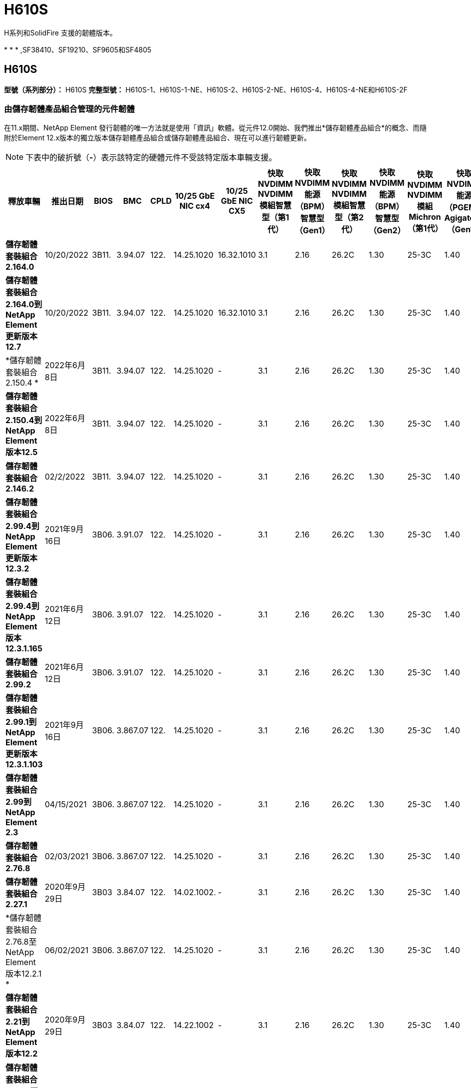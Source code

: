 = H610S
:allow-uri-read: 


H系列和SolidFire 支援的韌體版本。

* 
* 
* ,SF38410、SF19210、SF9605和SF4805




== H610S

*型號（系列部分）：* H610S *完整型號：* H610S-1、H610S-1-NE、H610S-2、H610S-2-NE、H610S-4、H610S-4-NE和H610S-2F



=== 由儲存韌體產品組合管理的元件韌體

在11.x期間、NetApp Element 發行韌體的唯一方法就是使用「資訊」軟體。從元件12.0開始、我們推出*儲存韌體產品組合*的概念、而隨附於Element 12.x版本的獨立版本儲存韌體產品組合或儲存韌體產品組合、現在可以進行韌體更新。


NOTE: 下表中的破折號（*-*）表示該特定的硬體元件不受該特定版本車輛支援。

[cols="26*"]
|===
| 釋放車輛 | 推出日期 | BIOS | BMC | CPLD | 10/25 GbE NIC cx4 | 10/25 GbE NIC CX5 | 快取NVDIMM NVDIMM模組智慧型（第1代） | 快取NVDIMM能源（BPM）智慧型（Gen1） | 快取NVDIMM NVDIMM模組智慧型（第2代） | 快取NVDIMM能源（BPM）智慧型（Gen2） | 快取NVDIMM NVDIMM模組Michron（第1代） | 快取NVDIMM能源（PGEM）Agigatech（Gen1） | 快取NVDIMM NVDIMM模組Michron（第2代） | 快取NVDIMM能源（PGEM）Agigatech（Gen2） | 快取NVDIMM能源（PGEM）Agigatech（Gen3） | 磁碟機Samsung PM963（SED） | 磁碟機Samsung PM963（N-SED） | 磁碟：Samsung PM983（SED） | 磁碟：Samsung PM983（N-SED） | 磁碟Kioxia CD5（SED） | 磁碟Kioxia CD5（N-SED） | 磁碟機CD5（FIPS） | 磁碟：Samsung PM9A3（SED） | 推動SK Hynix PE8010（SED） | 推動SK Hynix PE8010（N-SED） 


| *儲存韌體套裝組合2.164.0* | 10/20/2022 | 3B11. | 3.94.07 | 122. | 14.25.1020 | 16.32.1010 | 3.1 | 2.16 | 26.2C | 1.30 | 25-3C | 1.40 | 1.10 | 3.3 | 2.16 | CXV8202Q | CXV8501Q | EDA5602Q | EDA5900Q | 0109. | 0109. | 0108 | GDC5602Q | 11092A10 | 110B2A10 


| *儲存韌體套裝組合2.164.0到NetApp Element 更新版本12.7* | 10/20/2022 | 3B11. | 3.94.07 | 122. | 14.25.1020 | 16.32.1010 | 3.1 | 2.16 | 26.2C | 1.30 | 25-3C | 1.40 | 1.10 | 3.3 | 2.16 | CXV8202Q | CXV8501Q | EDA5602Q | EDA5900Q | 0109. | 0109. | 0108 | GDC5602Q | 11092A10 | 110B2A10 


| *儲存韌體套裝組合2.150.4 * | 2022年6月8日 | 3B11. | 3.94.07 | 122. | 14.25.1020 | - | 3.1 | 2.16 | 26.2C | 1.30 | 25-3C | 1.40 | 1.10 | 3.3 | 2.16 | CXV8202Q | CXV8501Q | EDA5602Q | EDA5900Q | 0109. | 0109. | 0108 | GDC5502Q | 11092A10 | 110B2A10 


| *儲存韌體套裝組合2.150.4到NetApp Element 版本12.5* | 2022年6月8日 | 3B11. | 3.94.07 | 122. | 14.25.1020 | - | 3.1 | 2.16 | 26.2C | 1.30 | 25-3C | 1.40 | 1.10 | 3.3 | 2.16 | CXV8202Q | CXV8501Q | EDA5602Q | EDA5900Q | 0109. | 0109. | 0108 | GDC5502Q | 11092A10 | 110B2A10 


| *儲存韌體套裝組合2.146.2* | 02/2/2022 | 3B11. | 3.94.07 | 122. | 14.25.1020 | - | 3.1 | 2.16 | 26.2C | 1.30 | 25-3C | 1.40 | 1.10 | 3.3 | 2.16 | CXV8202Q | CXV8501Q | EDA5602Q | EDA5900Q | 0109. | 0109. | 0108 | GDC5502Q | 11092A10 | 110B2A10 


| *儲存韌體套裝組合2.99.4到NetApp Element 更新版本12.3.2* | 2021年9月16日 | 3B06. | 3.91.07 | 122. | 14.25.1020 | - | 3.1 | 2.16 | 26.2C | 1.30 | 25-3C | 1.40 | 1.10 | 3.1 | 2.16 | CXV8202Q | CXV8501Q | EDA540第2季 | EDA5700Q | 0109. | 0109. | 0108 | - | - | - 


| *儲存韌體套裝組合2.99.4到NetApp Element 版本12.3.1.165* | 2021年6月12日 | 3B06. | 3.91.07 | 122. | 14.25.1020 | - | 3.1 | 2.16 | 26.2C | 1.30 | 25-3C | 1.40 | 1.10 | 3.1 | 2.16 | CXV8202Q | CXV8501Q | EDA540第2季 | EDA5700Q | 0109. | 0109. | 0108 | - | - | - 


| *儲存韌體套裝組合2.99.2* | 2021年6月12日 | 3B06. | 3.91.07 | 122. | 14.25.1020 | - | 3.1 | 2.16 | 26.2C | 1.30 | 25-3C | 1.40 | 1.10 | 3.1 | 2.16 | CXV8202Q | CXV8501Q | EDA540第2季 | EDA5700Q | 0109. | 0109. | 0108 | - | - | - 


| *儲存韌體套裝組合2.99.1到NetApp Element 更新版本12.3.1.103* | 2021年9月16日 | 3B06. | 3.867.07 | 122. | 14.25.1020 | - | 3.1 | 2.16 | 26.2C | 1.30 | 25-3C | 1.40 | 1.10 | 3.1 | 2.16 | CXV8202Q | CXV8501Q | EDA540第2季 | EDA5700Q | 0109. | 0109. | 0108 | - | - | - 


| *儲存韌體套裝組合2.99到NetApp Element 2.3* | 04/15/2021 | 3B06. | 3.867.07 | 122. | 14.25.1020 | - | 3.1 | 2.16 | 26.2C | 1.30 | 25-3C | 1.40 | 1.10 | 3.1 | 2.16 | CXV8202Q | CXV8501Q | EDA540第2季 | EDA5700Q | 0109. | 0109. | 0108 | - | - | - 


| *儲存韌體套裝組合2.76.8* | 02/03/2021 | 3B06. | 3.867.07 | 122. | 14.25.1020 | - | 3.1 | 2.16 | 26.2C | 1.30 | 25-3C | 1.40 | - | - | - | CXV8202Q | CXV8501Q | EDA540第2季 | EDA5700Q | 0109. | 0109. | 0108 | - | - | - 


| *儲存韌體套裝組合2.27.1* | 2020年9月29日 | 3B03 | 3.84.07 | 122. | 14.02.1002. | - | 3.1 | 2.16 | 26.2C | 1.30 | 25-3C | 1.40 | - | - | - | CXV8202Q | CXV8501Q | EDA5302Q | EDA5600Q | 0108 | 0108 | 0108 | - | - | - 


| *儲存韌體套裝組合2.76.8至NetApp Element 版本12.2.1 * | 06/02/2021 | 3B06. | 3.867.07 | 122. | 14.25.1020 | - | 3.1 | 2.16 | 26.2C | 1.30 | 25-3C | 1.40 | 1.10 | 3.1 | 2.16 | CXV8202Q | CXV8501Q | EDA540第2季 | EDA5700Q | 0109. | 0109. | 0108 | - | - | - 


| *儲存韌體套裝組合2.21到NetApp Element 版本12.2* | 2020年9月29日 | 3B03 | 3.84.07 | 122. | 14.22.1002 | - | 3.1 | 2.16 | 26.2C | 1.30 | 25-3C | 1.40 | - | - | - | CXV8202Q | CXV8501Q | EDA5302Q | EDA5600Q | 0108 | 0108 | 0108 | - | - | - 


| *儲存韌體套裝組合2.76.8至NetApp Element 更新版本12.0.1* | 06/02/2021 | 3B06. | 3.867.07 | 122. | 14.25.1020 | - | 3.1 | 2.16 | 26.2C | 1.30 | 25-3C | 1.40 | 1.10 | 3.1 | 2.16 | CXV8202Q | CXV8501Q | EDA540第2季 | EDA5700Q | 0109. | 0109. | 0108 | - | - | - 


| *儲存韌體套裝組合1.2.17到NetApp Element 更新版12.0* | 2020年3月20日 | 3B03 | 3.78.07 | 122. | 14.22.1002 | - | 3.1 | 2.16 | 26.2C | 1.30 | 25-3C | 1.40 | - | - | - | CXV8202Q | CXV8501Q | EDA5202Q | EDA5200Q | 0108 | 0108 | 0108 | - | - | - 


| *《*》11.8* NetApp Element | 2020年11月3日 | 3B03 | 3.78.07 | 122. | 14.22.1002 | - | 3.1 | 2.16 | 26.2C | 1.30 | 25-3C | 1.40 | - | - | - | CXV8202Q | CXV8501Q | EDA5202Q | EDA5200Q | 0108 | 0108 | 0107 | - | - | - 


| *《*》11.7* NetApp Element | 2019年11月21日 | 3A10 | 3.76.07 | 117. | 14.22.1002 | - | 2. | 2.07 | 26.2C | 1.30 | 25-3C | 1.40 | - | - | - | CXV8202Q | CXV8501Q | EDA5202Q | EDA5200Q | 0108 | 0108 | 0107 | - | - | - 


| *《*》11.5.1* NetApp Element | 02/20/2020年 | 3A08 | 3.76.07 | 117. | 14.22.1002 | - | 2. | 2.07 | 26.2C | 1.30 | 25-3C | 1.40 | - | - | - | CXV8202Q | CXV8501Q | EDA5202Q | EDA5200Q | 0108 | 0108 | 0107 | - | - | - 


| *《*》*《*》NetApp Element | 2019年9月26日 | 3A08 | 3.76.07 | 117. | 14.22.1002 | - | 2. | 2.07 | 26.2C | 1.30 | - | - | - | - | - | CXV8202Q | CXV8501Q | EDA5202Q | EDA5200Q | - | - | 0107 | - | - | - 


| *《*》11.3.2* NetApp Element | 2020年2月19日 | 3A08 | 3.76.07 | 117. | 14.22.1002 | - | 2. | 2.07 | 26.2C | 1.30 | 25-3C | 1.40 | - | - | - | CXV8202Q | CXV8501Q | EDA5202Q | EDA5200Q | 0108 | 0108 | - | - | - | - 


| *《*》11.3.1* NetApp Element | 2019年8月19日 | 3A08 | 3.76.07 | 117. | 14.22.1002 | - | 2. | 2.07 | 26.2C | 1.30 | - | - | - | - | - | CXV8202Q | CXV8501Q | EDA5202Q | EDA5200Q | - | - | - | - | - | - 


| *《*》第11.1.1*版NetApp Element | 2020年2月19日 | 3A06. | 3.70.07 | 117. | 14.22.1002 | - | 2. | 2.07 | 26.2C | 1.30 | 25-3C | 1.40 | - | - | - | CXV8202Q | CXV8501Q | EDA5202Q | EDA5200Q | 0108 | 0108 | - | - | - | - 


| *《*》第11.1*版NetApp Element | 2019年4月25日 | 3A06. | 3.70.07 | 117. | 14.22.1002 | - | 2. | 2.07 | 26.2C | 1.30 | - | - | - | - | - | CXV8202Q | CXV8501Q | EDA5202Q | EDA5200Q | - | - | - | - | - | - 


| *《*》11.0.2* NetApp Element | 2020年2月19日 | 3A06. | 3.70.07 | 117. | 14.22.1002 | - | 2. | 2.07 | 26.2C | 1.30 | 25-3C | 1.40 | - | - | - | CXV8202Q | CXV8501Q | EDA5202Q | EDA5200Q | 0108 | 0108 | - | - | - | - 


| *《*》11 * NetApp Element | 2018年11月29日 | 3A06. | 3.70.07 | 117. | 14.22.1002 | - | 2. | 2.07 | 26.2C | 1.30 | - | - | - | - | - | CXV8202Q | CXV8501Q | EDA5202Q | EDA5200Q | - | - | - | - | - | - 
|===


=== 未由儲存韌體產品組合管理的元件韌體

下列韌體並非由儲存韌體產品組合管理：

[cols="2*"]
|===
| 元件 | 目前版本 


| 1/10 GbE NIC | 3.2d x80000b4b 


| 開機裝置 | M161225i 
|===


== H410S

*型號（系列部分）：* H410S *完整型號：* H410S-0、H410S-1、H410S-1-NE及H410S-2



=== 由儲存韌體產品組合管理的元件韌體

由儲存韌體產品組合管理的元件韌體。

[cols="12*"]
|===
| 釋放車輛 | 推出日期 | BIOS | BMC | 10/25 GbE NIC SMCI Mellanox | 快取NVDIMM RMS200 | 快取NVDIMM RMS300 | 磁碟：Samsung PM863（SED） | 磁碟：Samsung PM863（N-SED） | 磁碟機Toshiba Hawk-4（SED） | 磁碟機Toshiba Hawk-4（N-SED） | 磁碟：Samsung PM883（SED） 


| *儲存韌體套裝組合2.164.0* | 10/20/2022 | NAT3.4 | 6.98.00 | 14.25.1020 | ae3b8cc | 7d842bc | GX T54404Q | GX T59103Q | 8ENP7101 | 8ENP6101 | HXT7A04Q 


| *儲存韌體套裝組合2.164.0到NetApp Element 更新版本12.7* | 10/20/2022 | NAT3.4 | 6.98.00 | 14.25.1020 | ae3b8cc | 7d842bc | GX T54404Q | GX T59103Q | 8ENP7101 | 8ENP6101 | HXT7A04Q 


| *儲存韌體套裝組合2.150.4到NetApp Element 版本12.5* | 2022年6月8日 | NAT3.4 | 6.98.00 | 14.25.1020 | ae3b8cc | 7d842bc | GX T54404Q | GX T59103Q | 8ENP7101 | 8ENP6101 | HXT7A04Q 


| *儲存韌體套裝組合2.99到NetApp Element 2.3* | 04/15/2021 | NA2.1 | 6.84.00 | 14.25.1020 | ae3b8cc | 7d842bc | GX T54404Q | GX T59103Q | 8ENP7101 | 8ENP6101 | HXT7904Q 


| *儲存韌體套裝組合2.76.8至NetApp Element 版本12.2.1 * | 06/02/2021 | NA2.1 | 6.84.00 | 14.25.1020 | ae3b8cc | 7d842bc | GX T54404Q | GX T59103Q | 8ENP7101 | 8ENP6101 | HXT7904Q 


| *儲存韌體套裝組合1.2.17到NetApp Element 更新版12.0* | 2020年3月20日 | NA2.1 | 3.25 | 14.21.1000 | ae3b8cc | 7d842bc | GX T54404Q | GX T59103Q | 8ENP7101 | 8ENP6101 | HXT7904Q 


| *《*》11.8.2* NetApp Element | 02/2/2022 | NA2.1 | 3.25 | 14.21.1000 | ae3b8cc | 7d842bc | GX T54404Q | GX T59103Q | 8ENP7101 | 8ENP6101 | HXT7904Q 


| *《*》11.8.1* NetApp Element | 06/02/2021 | NA2.1 | 3.25 | 14.21.1000 | ae3b8cc | 7d842bc | GX T54404Q | GX T59103Q | 8ENP7101 | 8ENP6101 | HXT7904Q 


| *《*》11.8* NetApp Element | 2020年11月3日 | NA2.1 | 3.25 | 14.21.1000 | ae3b8cc | 7d842bc | GX T54404Q | GX T59103Q | 8ENP7101 | 8ENP6101 | HXT7904Q 


| *《*》11.7* NetApp Element | 2019年11月21日 | NA2.1 | 3.25 | 14.21.1000 | ae3b8cc | 7d842bc | GX T54404Q | GX T59103Q | 8ENP7101 | 8ENP6101 | HXT7904Q 


| *《*》11.5.1* NetApp Element | 2020年2月19日 | NA2.1 | 3.25 | 14.21.1000 | ae3b8cc | 7d842bc | GX T54404Q | GX T59103Q | 8ENP7101 | 8ENP6101 | HXT7904Q 


| *《*》*《*》NetApp Element | 2019年9月26日 | NA2.1 | 3.25 | 14.21.1000 | ae3b8cc | 7d842bc | GX T54404Q | GX T59103Q | 8ENP7101 | 8ENP6101 | HXT7904Q 


| *《*》11.3.2* NetApp Element | 2020年2月19日 | NA2.1 | 3.25 | 14.21.1000 | ae3b8cc | 7d842bc | GX T54404Q | GX T59103Q | 8ENP7101 | 8ENP6101 | HXT7904Q 


| *《*》11.3.1* NetApp Element | 2019年8月19日 | NA2.1 | 3.25 | 14.21.1000 | ae3b8cc | 7d842bc | GX T54404Q | GX T59103Q | 8ENP7101 | 8ENP6101 | HXT7904Q 


| *《*》第11.1.1*版NetApp Element | 2020年2月19日 | NA2.1 | 3.25 | 14.17.2020年 | ae3b8cc | 7d842bc | GX T54404Q | GX T59103Q | 8ENP7101 | 8ENP6101 | HXT7904Q 


| *《*》第11.1*版NetApp Element | 2019年4月25日 | NA2.1 | 3.25 | 14.17.2020年 | ae3b8cc | 7d842bc | GX T54404Q | GX T59103Q | 8ENP7101 | 8ENP6101 | HXT7904Q 


| *《*》11.0.2* NetApp Element | 2020年2月19日 | NA2.1 | 3.25 | 14.17.2020年 | ae3b8cc | 7d842bc | GX T54404Q | GX T59103Q | 8ENP7101 | 8ENP6101 | HXT7904Q 


| *《*》11.0* NetApp Element | 2018年11月29日 | NA2.1 | 3.25 | 14.17.2020年 | ae3b8cc | - | GX T54404Q | GX T59103Q | 8ENP7101 | 8ENP6101 | HXT7904Q 
|===


=== 未由儲存韌體產品組合管理的元件韌體

下列韌體並非由儲存韌體產品組合管理：

[cols="2*"]
|===
| 元件 | 目前版本 


| CPLD | 01.A1.06. 


| SAS介面卡 | 16.00.01.00 


| 微控制器單元（微控制器） | 1.18 


| SIOM 1/10 GbE NIC | 1.93 


| 電源供應器 | 1.3 


| 開機裝置SSDSCKJB240G7 | N2010121. 


| 開機裝置MTFDDAV240TCB1AR | DOMU037 
|===


== SF38410、SF19210、SF9605和SF4805

*完整型號：* SF38410、SF19210、SF9605和SF4805



=== 由儲存韌體產品組合管理的元件韌體

在11.x期間、NetApp Element 發行韌體的唯一方法就是使用「資訊」軟體。從元件12.0開始、我們推出*儲存韌體產品組合*的概念、而隨附於Element 12.x版本的獨立版本儲存韌體產品組合或儲存韌體產品組合、現在可以進行韌體更新。


NOTE: 下表中的破折號（*-*）表示該特定的硬體元件不受該特定版本車輛支援。

[cols="10*"]
|===
| 釋放車輛 | 推出日期 | NIC | 快取NVDIMM RMS200（RMS200） | 快取NVDIMM RMS200（RMS300） | 磁碟：Samsung PM863（SED） | 磁碟：Samsung PM863（N-SED） | 磁碟機Toshiba Hawk-4（SED） | 磁碟機Toshiba Hawk-4（N-SED） | 磁碟：Samsung PM883（SED） 


| *儲存韌體套裝組合2.164.0* | 10/20/2022 | 7.10.18 | ae3b8cc | 7d842bc | GX T54404Q | GX T59103Q | 8ENP7101 | 8ENP6101 | HXT7A04Q 


| *儲存韌體套裝組合2.164.0到NetApp Element 更新版本12.7* | 10/20/2022 | 7.10.18 | ae3b8cc | 7d842bc | GX T54404Q | GX T59103Q | 8ENP7101 | 8ENP6101 | HXT7A04Q 


| *儲存韌體套裝組合2.150.4 * | 2022年6月8日 | 7.10.18 | ae3b8cc | 7d842bc | GX T54404Q | GX T59103Q | 8ENP7101 | 8ENP6101 | HXT7A04Q 


| *儲存韌體套裝組合2.150.4到NetApp Element 版本12.5* | 2022年6月8日 | 7.10.18 | ae3b8cc | 7d842bc | GX T54404Q | GX T59103Q | 8ENP7101 | 8ENP6101 | HXT7A04Q 


| *儲存韌體套裝組合2.146.2* | 02/2/2022 | 7.10.18 | ae3b8cc | 7d842bc | GX T54404Q | GX T59103Q | 8ENP7101 | 8ENP6101 | HXT7A04Q 


| *儲存韌體套裝組合2.99.4到NetApp Element 更新版本12.3.2* | 2021年9月16日 | 7.10.18 | ae3b8cc | 7d842bc | GX T54404Q | GX T59103Q | 8ENP7101 | 8ENP6101 | HXT7904Q 


| *儲存韌體套裝組合2.99.4到NetApp Element 版本12.3.1.165* | 2021年6月12日 | 7.10.18 | ae3b8cc | 7d842bc | GX T54404Q | GX T59103Q | 8ENP7101 | 8ENP6101 | HXT7904Q 


| *儲存韌體套裝組合2.99.2* | 2021年3月8日 | 7.10.18 | ae3b8cc | 7d842bc | GX T54404Q | GX T59103Q | 8ENP7101 | 8ENP6101 | HXT7904Q 


| *儲存韌體套裝組合2.99.1到NetApp Element 更新版本12.3.1.103* | 2021年9月16日 | 7.10.18 | ae3b8cc | 7d842bc | GX T54404Q | GX T59103Q | 8ENP7101 | 8ENP6101 | HXT7904Q 


| *儲存韌體套裝組合2.99到NetApp Element 2.3* | 04/15/2021 | 7.10.18 | ae3b8cc | 7d842bc | GX T54404Q | GX T59103Q | 8ENP7101 | 8ENP6101 | HXT7904Q 


| *儲存韌體套裝組合2.76.8* | 02/03/2021 | 7.10.18 | ae3b8cc | 7d842bc | GX T54404Q | GX T59103Q | 8ENP7101 | 8ENP6101 | HXT7904Q 


| *儲存韌體套裝組合2.27.1* | 2020年9月29日 | 7.10.18 | ae3b8cc | 7d842bc | GX T54404Q | GX T59103Q | 8ENP7101 | 8ENP6101 | HXT7104Q 


| *儲存韌體套裝組合2.76.8至NetApp Element 版本12.2.1 * | 06/02/2021 | 7.10.18 | ae3b8cc | 7d842bc | GX T54404Q | GX T59103Q | 8ENP7101 | 8ENP6101 | HXT7904Q 


| *儲存韌體套裝組合2.21到NetApp Element 版本12.2* | 2020年9月29日 | 7.10.18 | ae3b8cc | 7d842bc | GX T54404Q | GX T59103Q | 8ENP7101 | 8ENP6101 | HXT7104Q 


| *儲存韌體套裝組合2.76.8至NetApp Element 更新版本12.0.1* | 06/02/2021 | 7.10.18 | ae3b8cc | 7d842bc | GX T54404Q | GX T59103Q | 8ENP7101 | 8ENP6101 | HXT7904Q 


| *儲存韌體套裝組合1.2.17到NetApp Element 更新版12.0* | 2020年3月20日 | 7.10.18 | ae3b8cc | 7d842bc | GX T54404Q | GX T59103Q | 8ENP7101 | 8ENP6101 | HXT7104Q 


| *《*》11.8.2* NetApp Element | 02/2/2022 | 7.10.18 | ae3b8cc | 7d842bc | GX T54404Q | GX T59103Q | 8ENP7101 | 8ENP6101 | HXT7104Q 


| *《*》11.8.1* NetApp Element | 06/02/2021 | 7.10.18 | ae3b8cc | 7d842bc | GX T54404Q | GX T59103Q | 8ENP7101 | 8ENP6101 | HXT7104Q 


| *《*》11.8* NetApp Element | 2020年11月3日 | 7.10.18 | ae3b8cc | 7d842bc | GX T54404Q | GX T59103Q | 8ENP7101 | 8ENP6101 | HXT7104Q 


| *《*》11.7* NetApp Element | 2019年11月21日 | 7.10.18 | ae3b8cc | 7d842bc | GX T54404Q | GX T59103Q | 8ENP7101 | 8ENP6101 | HXT7104Q 


| *《*》11.5.1* NetApp Element | 2020年2月19日 | 7.10.18 | ae3b8cc | 7d842bc | GX T54404Q | GX T59103Q | 8ENP7101 | 8ENP6101 | HXT7104Q 


| *《*》*《*》NetApp Element | 2019年9月26日 | 7.10.18 | ae3b8cc | 7d842bc | GX T54404Q | GX T59103Q | 8ENP7101 | 8ENP6101 | HXT7104Q 


| *《*》11.3.2* NetApp Element | 2020年2月19日 | 7.10.18 | ae3b8cc | 7d842bc | GX T54404Q | GX T59103Q | 8ENP7101 | 8ENP6101 | HXT7104Q 


| *《*》11.3.1* NetApp Element | 2019年8月19日 | 7.10.18 | ae3b8cc | 7d842bc | GX T54404Q | GX T59103Q | 8ENP7101 | 8ENP6101 | HXT7104Q 


| *《*》第11.1.1*版NetApp Element | 2020年2月19日 | 7.10.18 | ae3b8cc | 7d842bc | GX T54404Q | GX T59103Q | 8ENP7101 | 8ENP6101 | HXT7104Q 


| *《*》第11.1*版NetApp Element | 2019年4月25日 | 7.10.18 | ae3b8cc | 7d842bc | GX T54404Q | GX T59103Q | 8ENP7101 | 8ENP6101 | HXT7104Q 


| *《*》11.0.2* NetApp Element | 2020年2月19日 | 7.10.18 | ae3b8cc | 7d842bc | GX T54404Q | GX T59103Q | 8ENP7101 | 8ENP6101 | HXT7104Q 


| *《*》11 * NetApp Element | 2018年11月29日 | 7.10.18 | ae3b8cc | - | GX T54404Q | GX T59103Q | 8ENP7101 | 8ENP6101 | HXT7104Q 
|===


=== 未由儲存韌體產品組合管理的元件韌體

下列韌體並非由儲存韌體產品組合管理：

[cols="2*"]
|===
| 元件 | 目前版本 


| BIOS | 2.8.0 


| iDRAC | 2.75.75.75 


| 身分識別模組 | N41WC 1.02 


| SAS介面卡 | 16.00.01.00 


| 電源供應器 | 1.3 


| 開機裝置 | M161225i 
|===